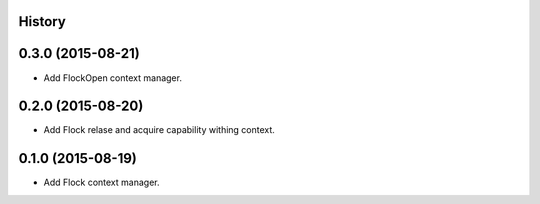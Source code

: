 .. :changelog:

History
-------

0.3.0 (2015-08-21)
------------------

* Add FlockOpen context manager.

0.2.0 (2015-08-20)
------------------

* Add Flock relase and acquire capability withing context.

0.1.0 (2015-08-19)
------------------

* Add Flock context manager.
